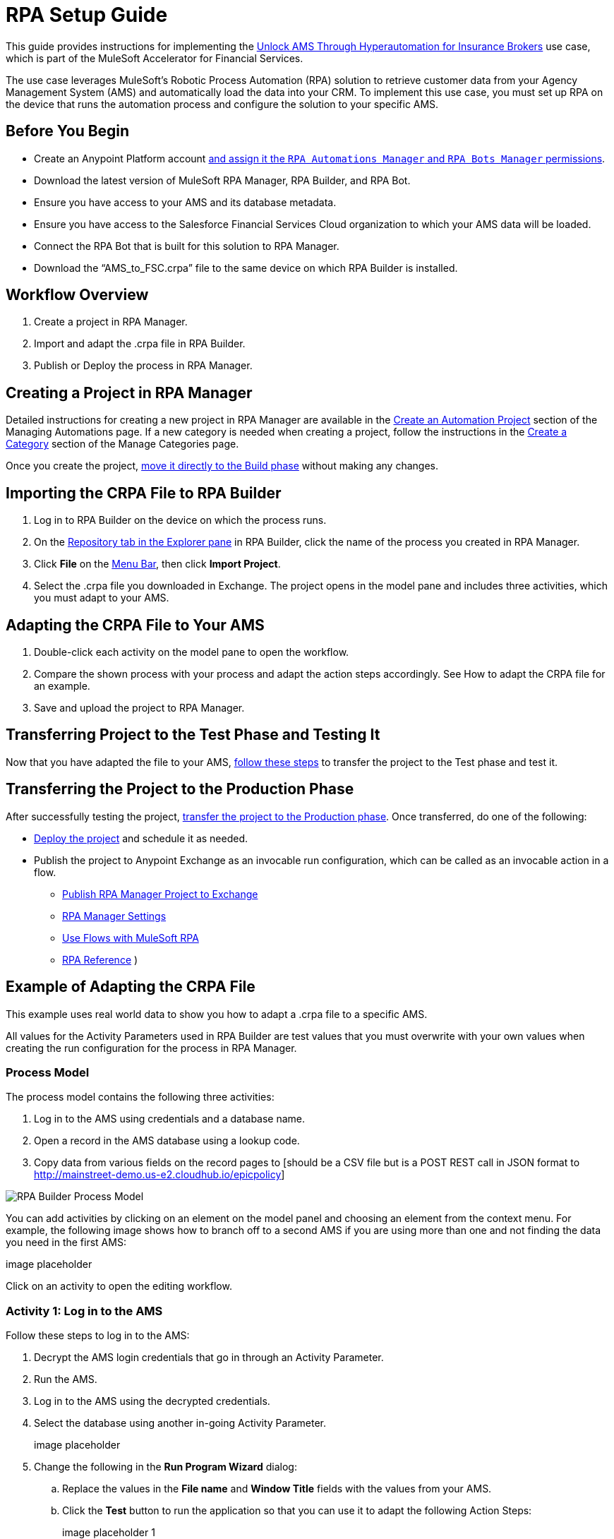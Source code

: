 = RPA Setup Guide

This guide provides instructions for implementing the https://anypoint.mulesoft.com/exchange/0b4cad67-8f23-4ffe-a87f-ffd10a1f6873/mulesoft-accelerator-for-financial-services/minor/{fins-version}/pages/Use%20case%207%20-%20Unlock%20AMS%20through%20hyperautomation%20for%20insurance%20brokers/[Unlock AMS Through Hyperautomation for Insurance Brokers] use case, which is part of the MuleSoft Accelerator for Financial Services.

The use case leverages MuleSoft's Robotic Process Automation (RPA) solution to retrieve customer data from your Agency Management System (AMS) and automatically load the data into your CRM. To implement this use case, you must set up RPA on the device that runs the automation process and configure the solution to your specific AMS.

== Before You Begin

* Create an Anypoint Platform account xref:rpa-home::automation-userrolesandpermissions-anypointrpapermissions.adoc[and assign it the `RPA Automations Manager` and `RPA Bots Manager` permissions].
* Download the latest version of MuleSoft RPA Manager, RPA Builder, and RPA Bot.
* Ensure you have access to your AMS and its database metadata.
* Ensure you have access to the Salesforce Financial Services Cloud organization to which your AMS data will be loaded.
* Connect the RPA Bot that is built for this solution to RPA Manager.
* Download the “AMS_to_FSC.crpa” file to the same device on which RPA Builder is installed.

== Workflow Overview

. Create a project in RPA Manager.
. Import and adapt the .crpa file in RPA Builder.
. Publish or Deploy the process in RPA Manager.

== Creating a Project in RPA Manager

Detailed instructions for creating a new project in RPA Manager are available in the xref:rpa-manager::processautomation-manage.adoc#create-an-automation-project[Create an Automation Project] section of the Managing Automations page. If a new category is needed when creating a project, follow the instructions in the xref:rpa-manager::processautomation-prepare-project-category.adoc#create-a-category[Create a Category] section of the Manage Categories page.

Once you create the project, xref:rpa-manager::processautomation-develop.adoc#build-a-process[move it directly to the Build phase] without making any changes.

== Importing the CRPA File to RPA Builder

. Log in to RPA Builder on the device on which the process runs.
. On the xref:rpa-builder::ui-overview.adoc[Repository tab in the Explorer pane] in RPA Builder, click the name of the process you created in RPA Manager.
. Click *File* on the xref:rpa-builder::ui-overview.adoc#menu-bar[Menu Bar], then click *Import Project*.
. Select the .crpa file you downloaded in Exchange. The project opens in the model pane and includes three activities, which you must adapt to your AMS.

== Adapting the CRPA File to Your AMS

. Double-click each activity on the model pane to open the workflow.
. Compare the shown process with your process and adapt the action steps accordingly. See How to adapt the CRPA file for an example.
. Save and upload the project to RPA Manager.

== Transferring Project to the Test Phase and Testing It

Now that you have adapted the file to your AMS, xref:rpa-manager::processautomation-deploy.adoc#test-a-process-automation[follow these steps] to transfer the project to the Test phase and test it.

== Transferring the Project to the Production Phase

After successfully testing the project, xref:rpa-manager::processautomation-deploy.adoc[transfer the project to the Production phase]. Once transferred, do one of the following:

* xref:rpa-manager::processautomation-deploy.adoc#deploy-a-process-automation[Deploy the project] and schedule it as needed.
* Publish the project to Anypoint Exchange as an invocable run configuration, which can be called as an invocable action in a flow.
** xref:rpa-manager::processautomation-deploy#publish-automation-exchange[Publish RPA Manager Project to Exchange]
** xref:rpa-manager::settings-connect.adoc[RPA Manager Settings]
** https://help.salesforce.com/s/articleView?id=sf.flow_build_use_flows_with_mulesoft_rpa.htm&type=5[Use Flows with MuleSoft RPA]
** xref:composer::ms_composer_rpa_reference.adoc[RPA Reference]
)

== Example of Adapting the CRPA File

[DISCLAIMER]
This example uses real world data to show you how to adapt a .crpa file to a specific AMS.

All values for the Activity Parameters used in RPA Builder are test values that you must overwrite with your own values when creating the run configuration for the process in RPA Manager.

=== Process Model

The process model contains the following three activities:

. Log in to the AMS using credentials and a database name.
. Open a record in the AMS database using a lookup code.
. Copy data from various fields on the record pages to [should be a CSV file but is a POST REST call in JSON format to http://mainstreet-demo.us-e2.cloudhub.io/epicpolicy]

image::rpa-setup-process-model.png[RPA Builder Process Model]

You can add activities by clicking on an element on the model panel and choosing an element from the context menu. For example, the following image shows how to branch off to a second AMS if you are using more than one and not finding the data you need in the first AMS:

image placeholder

Click on an activity to open the editing workflow.

=== Activity 1: Log in to the AMS

Follow these steps to log in to the AMS:

. Decrypt the AMS login credentials that go in through an Activity Parameter.
. Run the AMS.
. Log in to the AMS using the decrypted credentials.
. Select the database using another in-going Activity Parameter.
+
image placeholder

. Change the following in the *Run Program Wizard* dialog:

.. Replace the values in the *File name* and *Window Title* fields with the values from your AMS.
.. Click the *Test* button to run the application so that you can use it to adapt the following Action Steps:
+
image placeholder 1
+
image placeholder 2

. Capture and test a new pattern that indicates the login page of the AMS is visible onscreen:
+
image placeholder 1
+
image placeholder 2

. Re-identify the field to enter the password. It may be necessary to add a similar Action Step above for entering the user name.
+
image placeholder 1
+
image placeholder 2

. Re-identify the *Login* button to click on:
+
image placeholder 1
+
image placeholder 2

. Make sure you wait for the login process to complete by choosing a pattern that will disappear after completion:
+
image placeholder 1
+
image placeholder 2

. Adapt the other Action Steps of the same types in a similar way. Or, add or delete Action Steps based on what is needed to log in to your AMS.

=== Activity 2: Find a Record in the AMS

The second activity finds a record in the AMS using a lookup code.

Change the following Action Steps:

. Adapt the first Action Steps as you did in the previous Activity.
. Adapt the scan area in the AI OCR Action Step in which RPA Bot searches for the record entry with the lookup code:
+
image placeholder 1
+
image placeholder 2

. Adapt the rest of the Action Steps as you did in the previous Activity.

=== Activity 3: Copy the data from the AMS to 

(Repetition of find field, read content, write content somewhere else)

image placeholder
